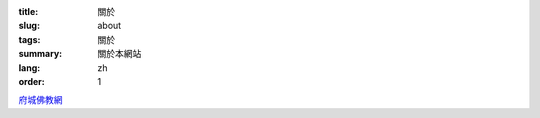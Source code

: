 :title: 關於
:slug: about
:tags: 關於
:summary: 關於本網站
:lang: zh
:order: 1


`府城佛教網 <http://nanda.online-dhamma.net/>`_
